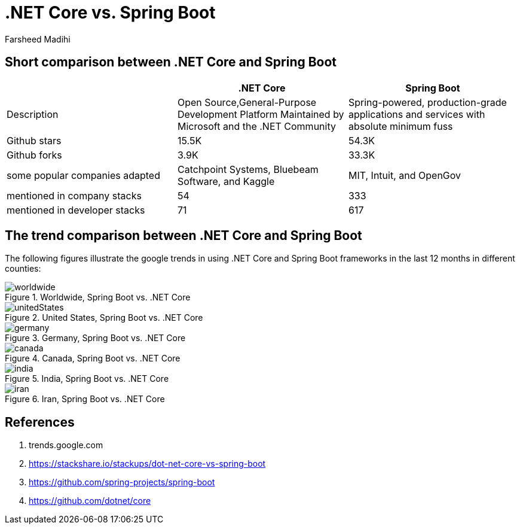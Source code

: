 :author: Farsheed Madihi

= .NET Core vs. Spring Boot


== Short comparison between .NET Core and Spring Boot



|===
| | .NET Core | Spring Boot

|Description |Open Source,General-Purpose Development Platform Maintained by Microsoft and the .NET Community|Spring-powered, production-grade applications and services with absolute minimum fuss
| Github stars |15.5K| 54.3K
|Github forks| 3.9K|33.3K
|some popular companies adapted|Catchpoint Systems, Bluebeam Software, and Kaggle|MIT, Intuit, and OpenGov
|mentioned in company stacks |54 |333 
|mentioned in developer stacks|71|617
|===

== The trend comparison between .NET Core and Spring Boot 

The following figures illustrate the google trends in using .NET Core and Spring Boot frameworks in the last 12 months in different counties:

.Worldwide, [red]#Spring Boot# vs. [blue]#.NET Core#
image::worldwide.png[]

.United States, [red]#Spring Boot# vs. [blue]#.NET Core#
image::unitedStates.png[]

.Germany, [red]#Spring Boot# vs. [blue]#.NET Core#
image::germany.png[]

.Canada, [red]#Spring Boot# vs. [blue]#.NET Core#
image::canada.png[]

.India, [red]#Spring Boot# vs. [blue]#.NET Core#
image::india.png[]

.Iran, [red]#Spring Boot# vs. [blue]#.NET Core#
image::iran.png[]


== References
1. trends.google.com
2. https://stackshare.io/stackups/dot-net-core-vs-spring-boot
3. https://github.com/spring-projects/spring-boot
4. https://github.com/dotnet/core